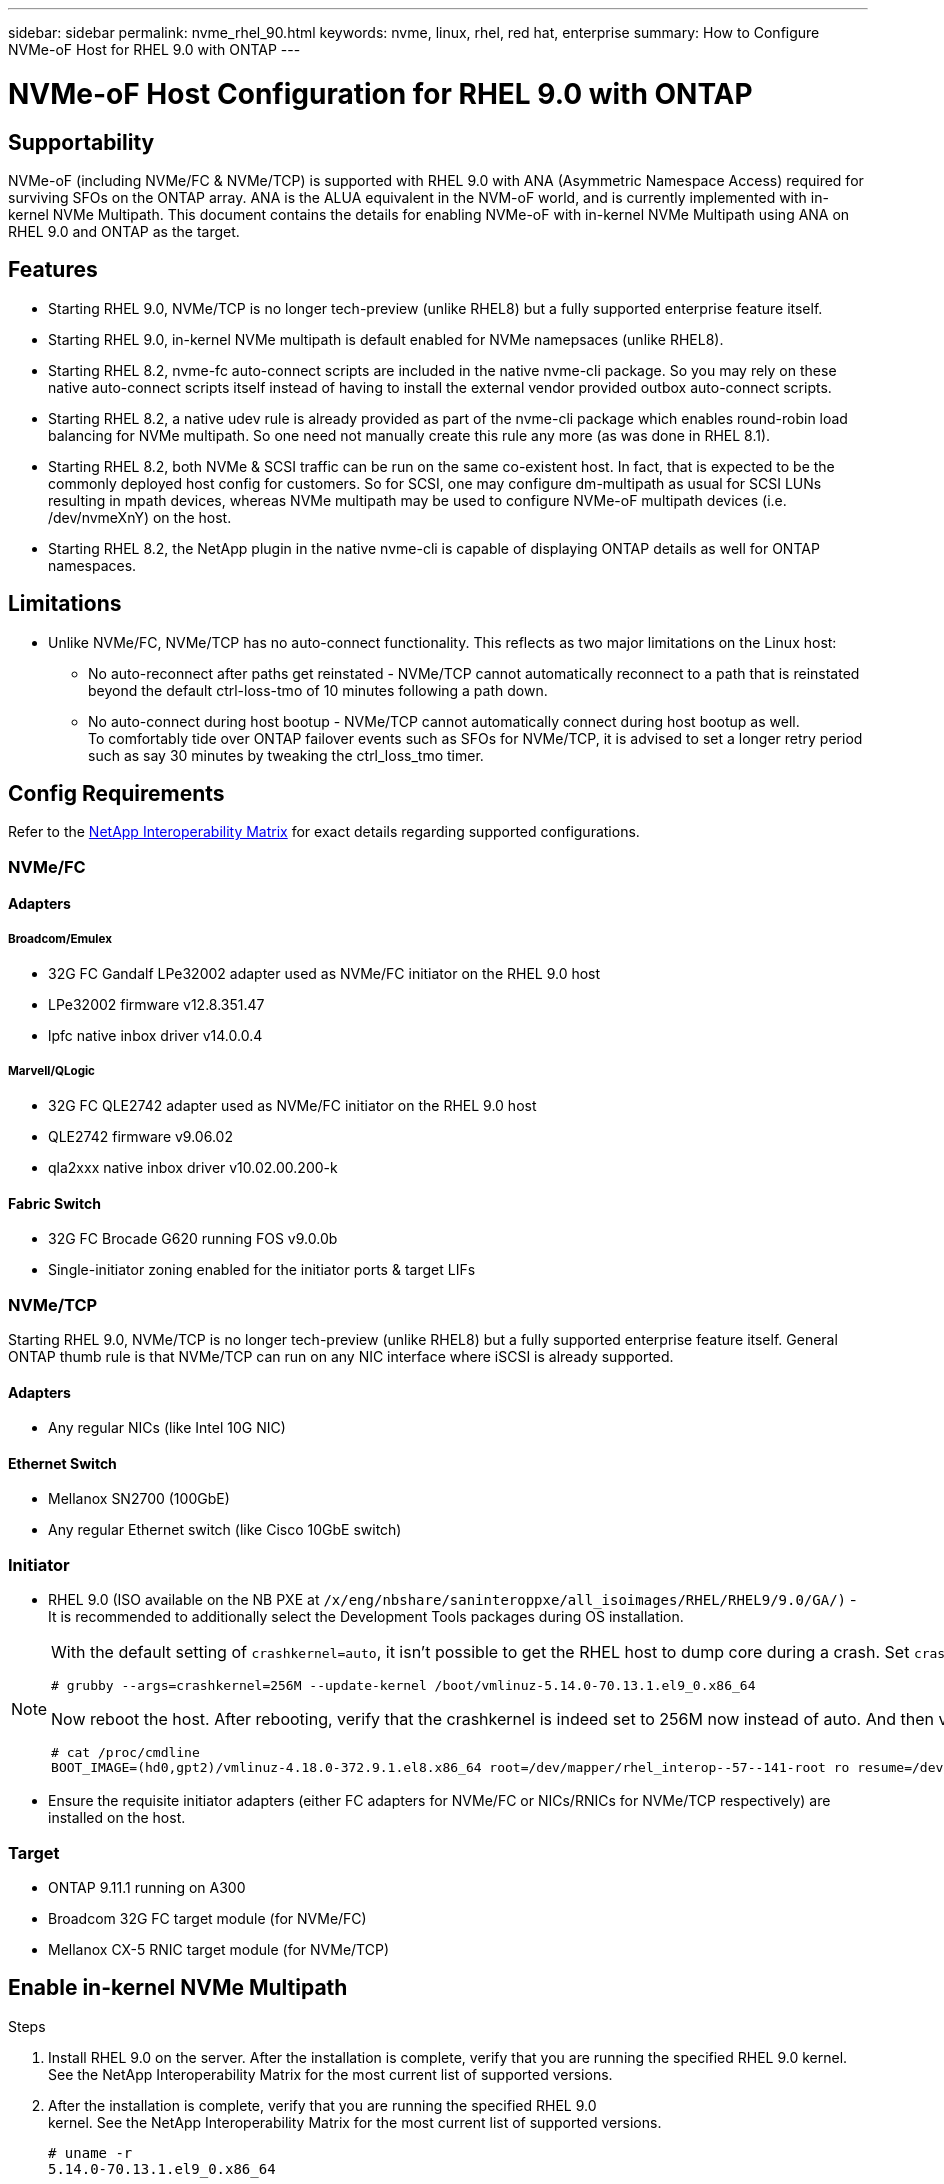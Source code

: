 ---
sidebar: sidebar
permalink: nvme_rhel_90.html
keywords: nvme, linux, rhel, red hat, enterprise
summary: How to Configure NVMe-oF Host for RHEL 9.0 with ONTAP
---

= NVMe-oF Host Configuration for RHEL 9.0 with ONTAP
:toc: macro
:hardbreaks:
:toclevels: 1
:nofooter:
:icons: font
:linkattrs:
:imagesdir: ./media/
:source-highlighter: highlighter.js

[.lead]

== Supportability
NVMe-oF (including NVMe/FC & NVMe/TCP) is supported with RHEL 9.0 with ANA (Asymmetric Namespace Access) required for surviving SFOs on the ONTAP array. ANA is the ALUA equivalent in the NVM-oF world, and is currently implemented with in-kernel NVMe Multipath. This  document contains the details for enabling NVMe-oF with in-kernel NVMe Multipath using ANA on RHEL 9.0 and ONTAP as the target.

== Features
* Starting RHEL 9.0, NVMe/TCP is no longer tech-preview (unlike RHEL8) but a fully supported enterprise feature itself.
* Starting RHEL 9.0, in-kernel NVMe multipath is default enabled for NVMe namepsaces (unlike RHEL8).
* Starting RHEL 8.2, nvme-fc auto-connect scripts are included in the native nvme-cli package. So you may rely on these native auto-connect scripts itself instead of having to install the external vendor provided outbox auto-connect scripts.
* Starting RHEL 8.2, a native udev rule is already provided as part of the nvme-cli package which enables round-robin load balancing for NVMe multipath. So one need not manually create this rule any more (as was done in RHEL 8.1).
* Starting RHEL 8.2, both NVMe & SCSI traffic can be run on the same co-existent host. In fact, that is expected to be the commonly deployed host config for customers. So for SCSI, one may configure dm-multipath as usual for SCSI LUNs resulting in mpath devices, whereas NVMe multipath may be used to configure NVMe-oF multipath devices (i.e. /dev/nvmeXnY) on the host.
* Starting RHEL 8.2, the NetApp plugin in the native nvme-cli is capable of displaying ONTAP details as well for ONTAP namespaces.

== Limitations
* Unlike NVMe/FC, NVMe/TCP has no auto-connect functionality. This reflects as two major limitations on the Linux host:
** No auto-reconnect after paths get reinstated - NVMe/TCP cannot automatically reconnect to a path that is reinstated beyond the default ctrl-loss-tmo of 10 minutes following a path down.
** No auto-connect during host bootup - NVMe/TCP cannot automatically connect during host bootup as well.
To comfortably tide over ONTAP failover events such as SFOs for NVMe/TCP, it is advised to set a longer retry period such as say 30 minutes by tweaking the ctrl_loss_tmo timer.

==  Config Requirements
Refer to the link:https://mysupport.netapp.com/matrix/[NetApp Interoperability Matrix^] for exact details regarding supported configurations.

=== NVMe/FC
==== Adapters
===== Broadcom/Emulex
* 32G FC Gandalf LPe32002 adapter used as NVMe/FC initiator on the RHEL 9.0 host
* LPe32002 firmware v12.8.351.47
* lpfc native inbox driver v14.0.0.4

===== Marvell/QLogic
* 32G FC QLE2742 adapter used as NVMe/FC initiator on the RHEL 9.0 host
* QLE2742 firmware v9.06.02
* qla2xxx native inbox driver v10.02.00.200-k

==== Fabric Switch
* 32G FC Brocade G620 running FOS v9.0.0b

* Single-initiator zoning enabled for the initiator ports & target LIFs

=== NVMe/TCP
Starting RHEL 9.0, NVMe/TCP is no longer tech-preview (unlike RHEL8) but a fully supported enterprise feature itself. General ONTAP thumb rule is that NVMe/TCP can run on any NIC interface where iSCSI is already supported.

==== Adapters
* Any regular NICs (like Intel 10G NIC)

==== Ethernet Switch
* Mellanox SN2700 (100GbE)
* Any regular Ethernet switch (like Cisco 10GbE switch)

=== Initiator
* RHEL 9.0 (ISO available on the NB PXE at `/x/eng/nbshare/saninteroppxe/all_isoimages/RHEL/RHEL9/9.0/GA/)` - It is recommended to additionally select the Development Tools packages during OS installation.

[NOTE]
====
With the default setting of `crashkernel=auto`, it isn't possible to get the RHEL host to dump core during a crash. Set `crashkernel=256M` using the following grubby command as well as enabling crash dump compression on the console:
----
# grubby --args=crashkernel=256M --update-kernel /boot/vmlinuz-5.14.0-70.13.1.el9_0.x86_64
----

Now reboot the host. After rebooting, verify that the crashkernel is indeed set to 256M now instead of auto. And then verify that the host is able to dump core at /var/crash/ by manually triggering a host crash (i.e. by running 'echo c > /proc/sysrq-trigger

----
# cat /proc/cmdline
BOOT_IMAGE=(hd0,gpt2)/vmlinuz-4.18.0-372.9.1.el8.x86_64 root=/dev/mapper/rhel_interop--57--141-root ro resume=/dev/mapper/rhel_interop--57--141-swap rd.lvm.lv=rhel_interop-57-141/root rd.lvm.lv=rhel_interop-57-141/swap rhgb quiet nvme_core.multipath=Y crashkernel=256M
----
====

* Ensure the requisite initiator adapters (either FC adapters for NVMe/FC or NICs/RNICs for NVMe/TCP respectively) are installed on the host.

=== Target
* ONTAP 9.11.1 running on A300
* Broadcom 32G FC target module (for NVMe/FC)
* Mellanox CX-5 RNIC target module (for NVMe/TCP)

== Enable in-kernel NVMe Multipath
.Steps
. Install RHEL 9.0 on the server. After the installation is complete, verify that you are running the specified RHEL 9.0 kernel. See the NetApp Interoperability Matrix for the most current list of supported versions.

. After the installation is complete, verify that you are running the specified RHEL 9.0
kernel. See the NetApp Interoperability Matrix for the most current list of supported versions.
+
----
# uname -r
5.14.0-70.13.1.el9_0.x86_64
----
. Install the nvme-cli package.
+
----
# rpm -qa|grep nvme-cli
nvme-cli-1.16-3.el9.x86_64
----
. On the host, check the host NQN string at /etc/nvme/hostnqn and verify that it matches the host NQN string for the corresponding subsystem on the ONTAP array. For e.g.
+
----
# cat /etc/nvme/hostnqn
nqn.2014-08.org.nvmexpress:uuid:9ed5b327-b9fc-4cf5-97b3-1b5d986345d1

::> vserver nvme subsystem host show -vserver vs_fcnvme_141
Vserver     Subsystem Host     NQN
----------- --------------- ----------------------------------------------------------
vs_fcnvme_14 nvme_141_1 nqn.2014-08.org.nvmexpress:uuid:9ed5b327-b9fc-4cf5-97b3-1b5d986345d1
----
+
[NOTE]
If the host NQN strings do not match, you should use the `vserver modify` command to update the host NQN string on your corresponding ONTAP NVMe subsystem so as to match the host NQN string from /etc/nvme/hostnqn on the host.

. Reboot the host.

== Configuring NVMe/FC
=== Broadcom/Emulex
. Verify that you are using the supported adapter. For the most current list of supported adapters see the NetApp Interoperability Matrix.
+
----
# cat /sys/class/scsi_host/host*/modelname
LPe32002-M2
LPe32002-M2


# cat /sys/class/scsi_host/host*/modeldesc
Emulex LightPulse LPe32002-M2 2-Port 32Gb Fibre Channel Adapter
Emulex LightPulse LPe32002-M2 2-Port 32Gb Fibre Channel Adapter
----

. Verify that you are using the recommended Broadcom lpfc firmware and inbox driver. For the most current list of supported adapter driver and firmware versions, see link:https://mysupport.netapp.com/matrix/[NetApp Interoperability Matrix^].
+
----
# cat /sys/class/scsi_host/host*/fwrev
12.8.351.47, sli-4:2:c
12.8.351.47, sli-4:2:c

# cat /sys/module/lpfc/version
0:14.0.0.4
----

. Verify that lpfc_enable_fc4_type is set to 3
+
----
# cat /sys/module/lpfc/parameters/lpfc_enable_fc4_type
3
----

. Verify that the initiator ports are up and running, and able to see the target LIFs.
+
----
# cat /sys/class/fc_host/host*/port_name
0x100000109b1c1204
0x100000109b1c1205

# cat /sys/class/fc_host/host*/port_state
Online
Online

# cat /sys/class/scsi_host/host*/nvme_info

NVME Initiator Enabled
XRI Dist lpfc0 Total 6144 IO 5894 ELS 250
NVME LPORT lpfc0 WWPN x100000109b1c1204 WWNN x200000109b1c1204 DID x011d00 ONLINE
NVME RPORT WWPN x203800a098dfdd91 WWNN x203700a098dfdd91 DID x010c07 TARGET DISCSRVC ONLINE
NVME RPORT WWPN x203900a098dfdd91 WWNN x203700a098dfdd91 DID x011507 TARGET DISCSRVC ONLINE

NVME Statistics
LS: Xmt 0000000f78 Cmpl 0000000f78 Abort 00000000
LS XMIT: Err 00000000 CMPL: xb 00000000 Err 00000000
Total FCP Cmpl 000000002fe29bba Issue 000000002fe29bc4 OutIO 000000000000000a
abort 00001bc7 noxri 00000000 nondlp 00000000 qdepth 00000000 wqerr 00000000 err 00000000
FCP CMPL: xb 00001e15 Err 0000d906

NVME Initiator Enabled
XRI Dist lpfc1 Total 6144 IO 5894 ELS 250
NVME LPORT lpfc1 WWPN x100000109b1c1205 WWNN x200000109b1c1205 DID x011900 ONLINE
NVME RPORT WWPN x203d00a098dfdd91 WWNN x203700a098dfdd91 DID x010007 TARGET DISCSRVC ONLINE
NVME RPORT WWPN x203a00a098dfdd91 WWNN x203700a098dfdd91 DID x012a07 TARGET DISCSRVC ONLINE

NVME Statistics
LS: Xmt 0000000fa8 Cmpl 0000000fa8 Abort 00000000
LS XMIT: Err 00000000 CMPL: xb 00000000 Err 00000000
Total FCP Cmpl 000000002e14f170 Issue 000000002e14f17a OutIO 000000000000000a
abort 000016bb noxri 00000000 nondlp 00000000 qdepth 00000000 wqerr 00000000 err 00000000
FCP CMPL: xb 00001f50 Err 0000d9f8
----


. Enable 1MB I/O size
+
The `lpfc_sg_seg_cnt` parameter needs to be set to 256 for the lpfc driver to issue I/O requests upto 1 MB size.
+
----
# cat /etc/modprobe.d/lpfc.conf
options lpfc lpfc_sg_seg_cnt=256
----
.. Run a dracut -f command and then reboot the host.

.. After the host boots up, verify that lpfc_sg_seg_cnt is set to 256.
+
----
# cat /sys/module/lpfc/parameters/lpfc_sg_seg_cnt
256
----

=== Marvell/QLogic

The native inbox qla2xxx driver included in the RHEL 9.0 kernel has the latest upstream fixes, essential for ONTAP support. Verify that you are running the supported adapter driver and firmware versions:

----
# cat /sys/class/fc_host/host*/symbolic_name
QLE2742 FW:v9.06.02 DVR:v10.02.00.200-k
QLE2742 FW:v9.06.02 DVR:v10.02.00.200-k
----

Verify `ql2xnvmeenable` is set which enables the Marvell adapter to function as a NVMe/FC initiator:
----
# cat /sys/module/qla2xxx/parameters/ql2xnvmeenable
1
----

== Configuring NVMe/TCP
Unlike NVMe/FC, NVMe/TCP has no auto-connect functionality. This reflects as two major limitations on the Linux NVMe/TCP host:

* No auto-reconnect after paths get reinstated - NVMe/TCP cannot automatically reconnect to a path that is reinstated beyond the default ctrl-loss-tmo of 10 minutes following a path down.
* No auto-connect during host bootup - NVMe/TCP cannot automatically connect during host bootup as well.
To comfortably tide over ONTAP failover events such as SFOs, it is advised to set a longer retry period such as say 30 minutes by tweaking the ctrl_loss_tmo timer. Details given below:

* Verify if the initiator port is able to fetch discovery log page data across the supported NVMe/TCP LIFs:
+
----
# nvme discover -t tcp -w 192.168.1.8 -a 192.168.1.51

Discovery Log Number of Records 10, Generation counter 119
=====Discovery Log Entry 0======
trtype: tcp
adrfam: ipv4
subtype: nvme subsystem
treq: not specified
portid: 0
trsvcid: 4420
subnqn: nqn.1992-08.com.netapp:sn.56e362e9bb4f11ebbaded039ea165abc:subsystem.nvme_118_tcp_1
traddr: 192.168.2.56
sectype: none
=====Discovery Log Entry 1======
trtype: tcp
adrfam: ipv4
subtype: nvme subsystem
treq: not specified
portid: 1
trsvcid: 4420
subnqn: nqn.1992-08.com.netapp:sn.56e362e9bb4f11ebbaded039ea165abc:subsystem.nvme_118_tcp_1
traddr: 192.168.1.51
sectype: none
=====Discovery Log Entry 2======
trtype: tcp
adrfam: ipv4
subtype: nvme subsystem
treq: not specified
portid: 0
trsvcid: 4420
subnqn: nqn.1992-08.com.netapp:sn.56e362e9bb4f11ebbaded039ea165abc:subsystem.nvme_118_tcp_2
traddr: 192.168.2.56
sectype: none
...
----

* Similarly, verify that other NVMe/TCP initiator-target LIF combos are able to succesfuly fetch discovery log page data. For e.g.

# nvme discover -t tcp -w 192.168.1.8 -a 192.168.1.52
# nvme discover -t tcp -w 192.168.2.9 -a 192.168.2.56
# nvme discover -t tcp -w 192.168.2.9 -a 192.168.2.57

* Now run a 'nvme connect-all' across all the supported NVMe/TCP initiator-target LIFs across the nodes. Ensure you pass a longer ctrl_loss_tmo period (such as say 30 minutes, which can be set through '-l 1800') during the connect-all so that it would retry for a longer period in the event of a path loss. For example,
+
----
# nvme connect-all -t tcp -w 192.168.1.8 -a 192.168.1.51 -l 1800
# nvme connect-all -t tcp -w 192.168.1.8 -a 192.168.1.52 -l 1800
# nvme connect-all -t tcp -w 192.168.2.9 -a 192.168.2.56 -l 1800
# nvme connect-all -t tcp -w 192.168.2.9 -a 192.168.2.57 -l 1800
----

== Validating NVMf
. Verify that in-kernel NVMe multipath is indeed enabled by checking:
+
----
# cat /sys/module/nvme_core/parameters/multipath
Y
----

. Verify that the appropriate NVMf settings (i.e. model set to 'NetApp ONTAP Controller' & load balancing iopolicy set to to 'round-robin') for the respective ONTAP namespaces properly reflect on the host:
+
----
# cat /sys/class/nvme-subsystem/nvme-subsys*/model
NetApp ONTAP Controller
NetApp ONTAP Controller
----
+
----
# cat /sys/class/nvme-subsystem/nvme-subsys*/iopolicy
round-robin
round-robin
----

. Verify that the ONTAP namespaces properly reflect on the host. For example,
+
----
# nvme list
Node                  SN                                            Model                                                Namespace Usage                            Format         FW Rev
--------------------   ---------------------------------------  ----------------------------------------------- ----------------- ------------------------------- ---------------- ---------------
/dev/nvme0n1     814vWBNRwf9HAAAAAAAB  NetApp ONTAP Controller                1                  85.90 GB / 85.90 GB     4 KiB + 0 B   FFFFFFFF
----
+
Another example:
+
----

# nvme list
Node                SN                                           Model                                  Namespace    Usage                          Format         FW Rev
----------------     --------------------------------------- ------------------------------------ ------------------- ----------------------------- ---------------- ---------------
/dev/nvme0n1   81CZ5BQuUNfGAAAAAAAB NetApp ONTAP Controller   1                     85.90 GB / 85.90 GB  4 KiB + 0 B   FFFFFFFF
----

. Verify that the controller state of each path is live and has a proper ANA status. For example,
+
----
# nvme list-subsys /dev/nvme0n1
nvme-subsys0 - NQN=nqn.1992-08.com.netapp:sn.5f5f2c4aa73b11e9967e00a098df41bd:subsystem.nvme_141_1
\
+- nvme0 fc traddr=nn-0x203700a098dfdd91:pn-0x203800a098dfdd91 host_traddr=nn-0x200000109b1c1204:pn-0x100000109b1c1204 live inaccessible
+- nvme1 fc traddr=nn-0x203700a098dfdd91:pn-0x203900a098dfdd91 host_traddr=nn-0x200000109b1c1204:pn-0x100000109b1c1204 live inaccessible
+- nvme2 fc traddr=nn-0x203700a098dfdd91:pn-0x203a00a098dfdd91 host_traddr=nn-0x200000109b1c1205:pn-0x100000109b1c1205 live optimized
+- nvme3 fc traddr=nn-0x203700a098dfdd91:pn-0x203d00a098dfdd91 host_traddr=nn-0x200000109b1c1205:pn-0x100000109b1c1205 live optimized
----
+
Example 2:
----
# nvme list-subsys /dev/nvme0n1
nvme-subsys0 - NQN=nqn.1992-08.com.netapp:sn.56e362e9bb4f11ebbaded039ea165abc:subsystem.nvme_118_tcp_1
\
+- nvme0 tcp traddr=192.168.1.51 trsvcid=4420 host_traddr=192.168.1.8 live optimized
+- nvme10 tcp traddr=192.168.2.56 trsvcid=4420 host_traddr=192.168.2.9 live optimized
+- nvme15 tcp traddr=192.168.2.57 trsvcid=4420 host_traddr=192.168.2.9 live non-optimized
+- nvme5 tcp traddr=192.168.1.52 trsvcid=4420 host_traddr=192.168.1.8 live non-optimized

Verify the NetApp plug-in displays proper values for each ONTAP namespace device. For e.g.

# nvme netapp ontapdevices -o column
Device                 Vserver                         Namespace Path                                                          NSID    UUID                                                             Size
----------------------- ------------------------------ ----------------------------------------------------------------------- --------- ---------------------------------------------------------- ---------
/dev/nvme0n1      vs_fcnvme_141            /vol/fcnvme_141_vol_1_1_0/fcnvme_141_ns              1          72b887b1-5fb6-47b8-be0b-33326e2542e2   85.90GB

# nvme netapp ontapdevices -o json
{
"ONTAPdevices" : [
    {
        "Device" : "/dev/nvme0n1",
        "Vserver" : "vs_fcnvme_141",
        "Namespace_Path" : "/vol/fcnvme_141_vol_1_1_0/fcnvme_141_ns",
        "NSID" : 1,
        "UUID" : "72b887b1-5fb6-47b8-be0b-33326e2542e2",
        "Size" : "85.90GB",
        "LBA_Data_Size" : 4096,
        "Namespace_Size" : 20971520
    }
  ]
}
----
Example 3:

----
# nvme netapp ontapdevices -o column
Device               Vserver                   Namespace Path                                        NSID   UUID                                                            Size
--------------------- ------------------------- -------------------------------------------------------- --------  --------------------------------------------------------- ---------
/dev/nvme0n1    vs_tcp_118            /vol/tcpnvme_118_1_0_0/tcpnvme_118_ns  1        4a3e89de-b239-45d8-be0c-b81f6418283c  85.90GB

# nvme netapp ontapdevices -o json
{
"ONTAPdevices" : [
    {
     "Device" : "/dev/nvme0n1",
      "Vserver" : "vs_tcp_118",
      "Namespace_Path" : "/vol/tcpnvme_118_1_0_0/tcpnvme_118_ns",
      "NSID" : 1,
      "UUID" : "4a3e89de-b239-45d8-be0c-b81f6418283c",
      "Size" : "85.90GB",
      "LBA_Data_Size" : 4096,
      "Namespace_Size" : 20971520
    },
  ]

}
----

== Troubleshooting
Before commencing any troubleshooting for any NVMe/FC failures, always ensure you are running a config that is compliant to the IMT specifications. And then proceed to the next steps below to debug any host side issues here.

=== lpfc verbose logging
Given below is the list of lpfc driver logging bitmasks available for NVMe/FC, as seen at `drivers/scsi/lpfc/lpfc_logmsg.h`:
----
#define LOG_NVME 0x00100000 /* NVME general events. */
#define LOG_NVME_DISC 0x00200000 /* NVME Discovery/Connect events. */
#define LOG_NVME_ABTS 0x00400000 /* NVME ABTS events. */
#define LOG_NVME_IOERR 0x00800000 /* NVME IO Error events. */
----

So you may set the lpfc_log_verbose driver setting (appended to the lpfc line at `/etc/modprobe.d/lpfc.conf`) to any of the values above for logging NVMe/FC events from a lpfc driver perspective. And then recreate the initiramfs by running `dracut -f` and then reboot the host. After rebooting, verify that the verbose logging has applied by checking the following, using the above LOG_NVME_DISC bitmask as an example:
----
# cat /etc/modprobe.d/lpfc.conf
options lpfc_enable_fc4_type=3 lpfc_log_verbose=0xf00083

# cat /sys/module/lpfc/parameters/lpfc_log_verbose
15728771
----
=== qla2xxx verbose logging
There is no similar specific qla2xxx logging for NVMe/FC, as there is in lpfc. So you may set the general qla2xxx logging level here, for example, `ql2xextended_error_logging=0x1e400000`. This can be done by appending this value to the corresponding `modprobe qla2xxx conf` file. And then recreate the `initramfs` by running `dracut -f` and then reboot the host. After reboot, verify that the verbose logging has applied as follows:
----
# cat /etc/modprobe.d/qla2xxx.conf
options qla2xxx ql2xnvmeenable=1 ql2xextended_error_logging=0x1e400000
----
----
# cat /sys/module/qla2xxx/parameters/ql2xextended_error_logging
507510784
----
=== Common nvme-cli Errors and Workarounds

[options="header", cols="20, 20, 50"]
|===
|Errors displayed by `nvme-cli`  | Probable cause | Workaround
| `Failed to write to /dev/nvme-fabrics: Invalid argument` error during nvme discover, nvme connect or nvme connect-all
| This error message is generally displayed if the syntax is wrong.
| Ensure you are using the correct syntax for the above nvme commands.

| `Failed to write to /dev/nvme-fabrics: No such file or directory` during nvme discover, nvme connect or nvme connect-all
| Multiple issues could trigger this. Some of the common cases are:

You passed wrong arguments to the above nvme commands.
| Ensure you have passed the proper arguments itself (like proper WWNN string, WWPN string, and more) for the above commands.
If the arguments are correct, but still seeing this error, check if the /sys/class/scsi_host/host*/nvme_info output is proper with the NVMe intiator showing as `Enabled` and NVMe/FC target LIFs properly showing up here under the remote ports sections. For example,
----
# cat /sys/class/scsi_host/host*/nvme_info
NVME Initiator Enabled
NVME LPORT lpfc0 WWPN x10000090fae0ec9d WWNN x20000090fae0ec9d DID x012000 ONLINE
NVME RPORT WWPN x200b00a098c80f09 WWNN x200a00a098c80f09 DID x010601 TARGET DISCSRVC ONLINE

NVME Statistics
LS: Xmt 0000000000000006 Cmpl 0000000000000006
FCP: Rd 0000000000000071 Wr 0000000000000005 IO 0000000000000031
Cmpl 00000000000000a6 Outstanding 0000000000000001

NVME Initiator Enabled
NVME LPORT lpfc1 WWPN x10000090fae0ec9e WWNN x20000090fae0ec9e DID x012400 ONLINE
NVME RPORT WWPN x200900a098c80f09 WWNN x200800a098c80f09 DID x010301 TARGET DISCSRVC ONLINE

NVME Statistics
LS: Xmt 0000000000000006 Cmpl 0000000000000006
FCP: Rd 0000000000000073 Wr 0000000000000005 IO 0000000000000031
Cmpl 00000000000000a8 Outstanding 0000000000000001

Workaround: If the target LIFs don't show up as above in the nvme_info output, check the /var/log/messages & dmesg output for any suspicious NVMe/FC failures, and report/fix accordingly.
----

| `No discovery log entries to fetch` during nvme discover, nvme connect or nvme connect-all
| This error message is generally seen if the `/etc/nvme/hostnqn` string has not been added to the corresponding subsystem on the NetApp array. Or an incorrect hostnqn string has been added to the respective subsystem.
| Ensure the exact `/etc/nvme/hostnqn` string is added to the corresponding subsystem on the NetApp array (verify through the `vserver nvme subsystem host show`).

|`Failed to write to /dev/nvme-fabrics: Operation already in progress` during nvme discover, nvme connect or nvme connect-all
| This error message is seen if the controller associations or specified operation is already created or in the process of being created. This could happen as part of the auto-connect scripts installed above.
| None. For nvme discover, just try running this command after some time. And maybe for nvme connect & connect-all, run a `nvme list` to verify that the namespace devices are already created and displayed on the host.
|===

=== Files and Command outputs required for debugging
If you are still facing issues, please collect the following files and command outputs and send them to us for further triage:
----
cat /sys/class/scsi_host/host*/nvme_info
/var/log/messages
dmesg
nvme discover output as in:
nvme discover --transport=fc --traddr=nn-0x200a00a098c80f09:pn-0x200b00a098c80f09 --host-traddr=nn-0x20000090fae0ec9d:pn-0x10000090fae0ec9d
nvme list
nvme list-subsys /dev/nvmeXnY
----
== Known Issues & Workarounds

[options="header", cols="20, 20, 50"]
|===
|Burt ID |Description |Impacted Functionality
|1466602
|NACL issue	|FQA unable to run automation on RHEL9	None	Awaiting fix from the NACL team
